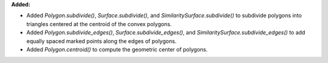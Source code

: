 **Added:**

* Added `Polygon.subdivide()`, `Surface.subdivide()`, and `SimilaritySurface.subdivide()` to subdivide polygons into triangles centered at the centroid of the convex polygons.

* Added `Polygon.subdivide_edges()`, `Surface.subdivide_edges()`, and `SimilaritySurface.subdivide_edges()` to add equally spaced marked points along the edges of polygons.

* Added `Polygon.centroid()` to compute the geometric center of polygons.
